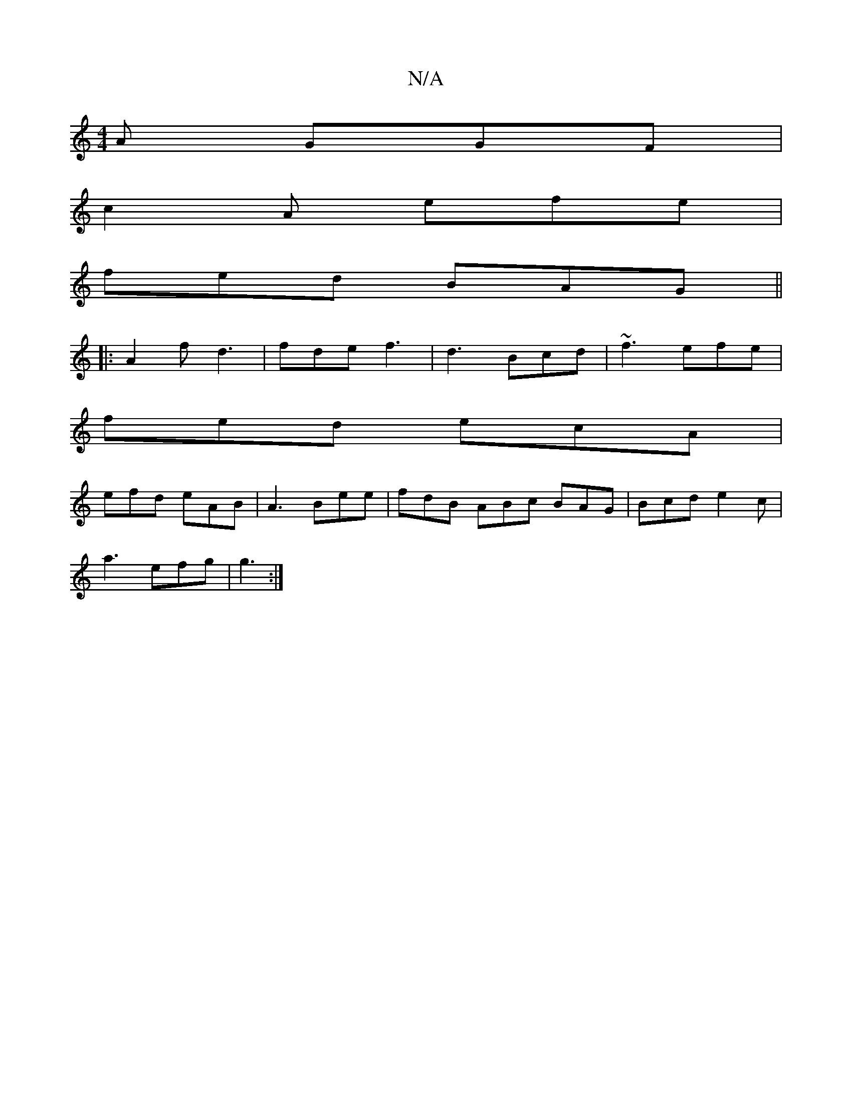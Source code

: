 X:1
T:N/A
M:4/4
R:N/A
K:Cmajor
A GGF |
c2 A efe |
fed BAG ||
|:A2 f d3 | fde f3 | d3 Bcd | ~f3 efe |
fed ecA |
efd eAB | A3- Bee | fdB ABc BAG | Bcd e2c |
a3 efg |g3 :|

eBdB BAB/=ce |
eded edBG | F2dd ecBA |
dfed cdAG | F2 FA Bcdc